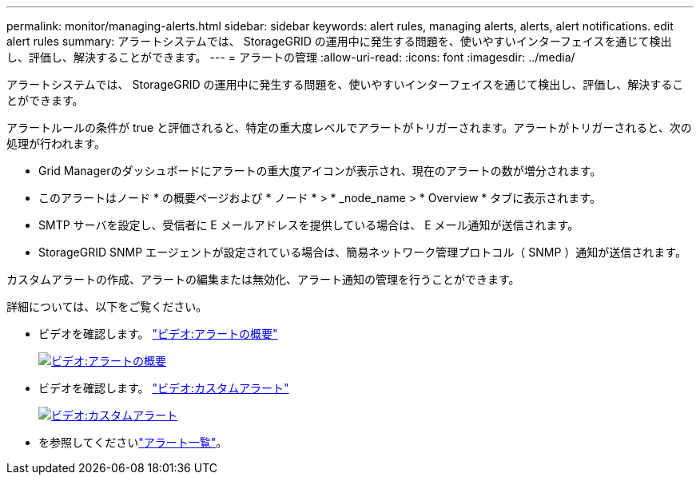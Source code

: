 ---
permalink: monitor/managing-alerts.html 
sidebar: sidebar 
keywords: alert rules, managing alerts, alerts, alert notifications. edit alert rules 
summary: アラートシステムでは、 StorageGRID の運用中に発生する問題を、使いやすいインターフェイスを通じて検出し、評価し、解決することができます。 
---
= アラートの管理
:allow-uri-read: 
:icons: font
:imagesdir: ../media/


[role="lead"]
アラートシステムでは、 StorageGRID の運用中に発生する問題を、使いやすいインターフェイスを通じて検出し、評価し、解決することができます。

アラートルールの条件が true と評価されると、特定の重大度レベルでアラートがトリガーされます。アラートがトリガーされると、次の処理が行われます。

* Grid Managerのダッシュボードにアラートの重大度アイコンが表示され、現在のアラートの数が増分されます。
* このアラートはノード * の概要ページおよび * ノード * > * _node_name > * Overview * タブに表示されます。
* SMTP サーバを設定し、受信者に E メールアドレスを提供している場合は、 E メール通知が送信されます。
* StorageGRID SNMP エージェントが設定されている場合は、簡易ネットワーク管理プロトコル（ SNMP ）通知が送信されます。


カスタムアラートの作成、アラートの編集または無効化、アラート通知の管理を行うことができます。

詳細については、以下をご覧ください。

* ビデオを確認します。 https://netapp.hosted.panopto.com/Panopto/Pages/Viewer.aspx?id=2eea81c5-8323-417f-b0a0-b1ff008506c1["ビデオ:アラートの概要"^]
+
[link=https://netapp.hosted.panopto.com/Panopto/Pages/Viewer.aspx?id=2eea81c5-8323-417f-b0a0-b1ff008506c1]
image::../media/video-screenshot-alert-overview-118.png[ビデオ:アラートの概要]

* ビデオを確認します。 https://netapp.hosted.panopto.com/Panopto/Pages/Viewer.aspx?id=54af90c4-9a38-4136-9621-b1ff008604a3["ビデオ:カスタムアラート"^]
+
[link=https://netapp.hosted.panopto.com/Panopto/Pages/Viewer.aspx?id=54af90c4-9a38-4136-9621-b1ff008604a3]
image::../media/video-screenshot-alert-create-custom-118.png[ビデオ:カスタムアラート]

* を参照してくださいlink:alerts-reference.html["アラート一覧"]。

